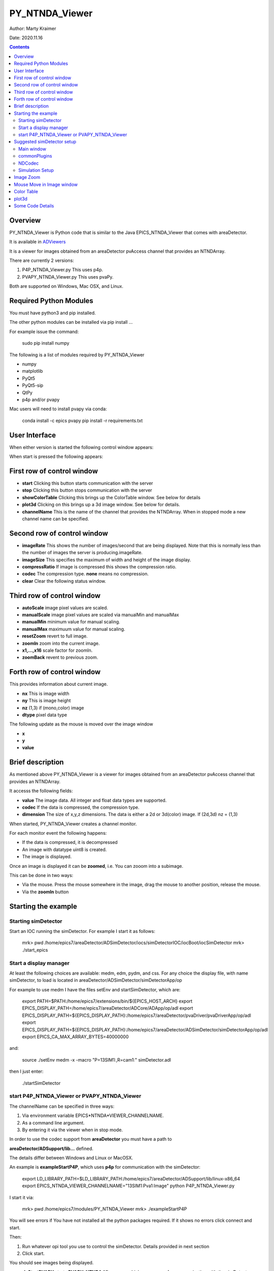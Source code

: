 PY_NTNDA_Viewer
===============

Author: Marty Kraimer

Date: 2020.11.16

.. contents:: Contents

Overview
----------

PY_NTNDA_Viewer is Python code that is similar to the Java EPICS_NTNDA_Viewer that comes with areaDetector.

It is available in `ADViewers <https://github.com/areaDetector/ADViewers>`_

It is a viewer for images obtained from an areaDetector pvAccess channel that provides an NTNDArray.

There are currently 2 versions:

1) P4P_NTNDA_Viewer.py This uses p4p.

2) PVAPY_NTNDA_Viewer.py This uses pvaPy.

Both are supported on Windows, Mac OSX, and Linux.

Required Python Modules
-----------------------

You must have python3 and pip installed.

The other python modules can be installed via pip install …

For example issue the command:

	sudo pip install numpy

The following is a list of modules required by PY_NTNDA_Viewer

- numpy
- matplotlib
- PyQt5
- PyQt5-sip
- QtPy
- p4p and/or pvapy

Mac users will need to install pvapy via conda:

	conda install \-c epics pvapy
	pip install \-r requirements.txt


User Interface
--------------

When either version is started the following control window appears:

.. image:: PY_NTNDA_Viewer.png

When start is pressed the following appears:

.. image:: image.png


First row of control window
---------------------------

- **start** Clicking this button starts communication with the server
- **stop** Clicking this button stops communication with the server
- **showColorTable** Clicking this brings up the ColorTable window. See below for details
- **plot3d** Clicking on this brings up a 3d image window. See below for details.
- **channelName** This is the name of the channel that provides the NTNDArray. When in stopped mode a new channel name can be specified.


Second row of control window
----------------------------

- **imageRate** This shows the number of images/second that are being displayed. Note that this is normally less than the number of images the server is producing.imageRate.
- **imageSize** This specifies the maximum of width and height of the image display.
- **compressRatio** If image is compressed this shows the compression ratio.
- **codec** The compression type. **none** means no compression.
- **clear** Clear the following status window.

Third row of control window
---------------------------

- **autoScale** image pixel values are scaled.
- **manualScale** image pixel values are scaled via manualMin and manualMax
- **manualMin** minimum value for manual scaling.
- **manualMax** maximuum value for manual scaling.
- **resetZoom** revert to full image.
- **zoomIn** zoom into the current image.
- **x1,...,x16** scale factor for zoomIn.
- **zoomBack** revent to previous zoom.

Forth row of control window
---------------------------

This provides information about current image.

- **nx** This is image width
- **ny** This is image height
- **nz** (1,3) if (mono,color) image
- **dtype** pixel data type

The following update as the mouse is moved over the image window

- **x**
- **y**
- **value**

Brief description
-----------------

As mentioned above PY_NTNDA_Viewer is a viewer for images obtained from an areaDetector pvAccess channel that provides an NTNDArray.

It accesss the following fields:

- **value** The image data. All integer and float data types are supported.
- **codec** If the data is compressed, the compression type.
- **dimension** The size of x,y,z dimensions. The data is either a 2d or 3d(color) image. If (2d,3d) nz = (1,3)

When started, PY_NTNDA_Viewer creates a channel monitor.

For each monitor event the following happens:

- If the data is compressed, it is decompressed
- An image with datatype uint8 is created.
- The image is displayed.

Once an image is displayed it can be **zoomed**, i.e. You can zooom into a subimage.

This can be done in two ways:

- Via the mouse. Press the mouse somewhere in the image, drag the mouse to another position, release the mouse.
- Via the **zoomIn** button

Starting the example
--------------------

Starting simDetector
~~~~~~~~~~~~~~~~~~~~

Start an IOC running the simDetector. For example I start it as follows:

	mrk> pwd
	/home/epics7/areaDetector/ADSimDetector/iocs/simDetectorIOC/iocBoot/iocSimDetector
	mrk> ./start\_epics

Start a display manager
~~~~~~~~~~~~~~~~~~~~~~~

At least the following choices are available: medm, edm, pydm, and css. For any choice the display file, with name simDetector, to load is located in areaDetector/ADSimDetector/simDetectorApp/op

For example to use medm I have the files setEnv and startSimDetector, which are:

	export PATH=$PATH:/home/epics7/extensions/bin/${EPICS\_HOST\_ARCH}
	export EPICS\_DISPLAY\_PATH=/home/epics7/areaDetector/ADCore/ADApp/op/adl
	export EPICS\_DISPLAY\_PATH=${EPICS\_DISPLAY\_PATH}:/home/epics7/areaDetector/pvaDriver/pvaDriverApp/op/adl
	export EPICS\_DISPLAY\_PATH=${EPICS\_DISPLAY\_PATH}:/home/epics7/areaDetector/ADSimDetector/simDetectorApp/op/adl
	export EPICS\_CA\_MAX\_ARRAY\_BYTES=40000000

and:

	source ./setEnv
	medm  \-x \-macro "P=13SIM1:,R=cam1:" simDetector.adl

then I just enter:

	./startSimDetector

start P4P_NTNDA_Viewer or PVAPY_NTNDA_Viewer
~~~~~~~~~~~~~~~~~~~~~~~~~~~~~~~~~~~~~~~~~~~~

The channelName can be specified in three ways:

1. Via environment variable EPICS*NTNDA*VIEWER_CHANNELNAME.

2. As a command line argument.

3. By entering it via the viewer when in stop mode.

In order to use the codec support from **areaDetector** you must have a path to

**areaDetector/ADSupport/lib…** defined.

The details differ between Windows and Linux or MacOSX.

An example is **exampleStartP4P**, which uses **p4p** for communication with the simDetector:

	export LD\_LIBRARY\_PATH=$LD\_LIBRARY\_PATH:/home/epics7/areaDetector/ADSupport/lib/linux\-x86\_64
	export EPICS\_NTNDA\_VIEWER\_CHANNELNAME="13SIM1:Pva1:Image"
	python P4P\_NTNDA\_Viewer.py

I start it via:

	mrk> pwd
	/home/epics7/modules/PY\_NTNDA\_Viewer
	mrk> ./exampleStartP4P
	
You will see errors if You have not installed all the python packages required. If it shows no errors click connect and start.

Then:

1. Run whatever opi tool you use to control the simDetector. Details provided in next section

2. Click start.

You should see images being displayed.

**exampleStartPVAPY** starts **PVAPY_NTNDA_Viewer.py**, which uses **pvapy** for communication with the simDetector.

	
Suggested simDetector setup
---------------------------

Main window
~~~~~~~~~~~

The following is the main window for the simDetector:

.. image:: simDetector.png

The following are the controls of interest:

1. **All Plugins** This brings up the commonPlugin described below.

2. **Simulation setup** This brings up simDetectorSetup described below.

3. **Image mode** Usually set to continuous.

4. **start** and **stop** start and stop acquisition

4. **Data Type** All data types work. For other than uint8 you may also want to adjust gain.

5. **ColorMode** All work

6. **Gain** Suggestions are 1 for simulation mode linarRamp and 255 for simulation mode peaks.

commonPlugins
~~~~~~~~~~~~~

.. image:: commonPlugins.png

The following are the ones of interest.

1. **PVA1** Must be enabled. Set Port to **CODEC1** if you want to use codecs

2. **CODEC1** If you want to use codecs click on the More botton on right side of window.

NDCodec
~~~~~~~

.. image:: NDCodec.png

This is the controller for **CODEC1**.

The controls of interest are:

1. **Enable** It must be set to enable.

2. **Compressor** Select the codec support you want.

3. **Bloscc Compressor** If Compressor is **Blosc** this selects type.

Simulation Setup
~~~~~~~~~~~~~~~~

.. image:: simDetectorSetup.png

This show setup options.

The options shown are the ones for the examples shown in this document.

Image Zoom
----------

The following are the ways to change the part of the image that is displayed.

1. **mouse** Use the mouse to select a subimage of the current image. That is press, drag, and release.

2. **zoomIn** Clicking zooms in. x1, ..., x16 sets zoom amount.

3. **zoomBack** Clicking reverts to previous zoom image

4. **resetZoom** Reverts to full image.

Mouse Move in Image window
--------------------------


This show the location and pixel value where the mouse is located.

Color Table
-----------

.. image:: ColorTable.png

This provides psudo color maps for mono images.

Note that when peak mode is being used julia color comes close to showing the actual edges

of the peaks.

For example if julia is selected and the image is zoomed, I see:

.. image:: zoomedImage.png

Then issue mouse clicks in the image and look at the new widow that appears.

Moving the mouse in the new window shows the pixel location and value.

plot3d
------

If you have zoomed to the following:

.. image:: image1.png

And then click plot3d the following appears:

.. image:: plot3d.png

Other views appear by using the mouse to grab the bottom corner of the axes and moving the mouse.

For example

.. image:: plot3d1.png

Now change medm color mode to RGB1 and then zoom to :

.. image:: image3.png

And then click plot3d the following appears:

.. image:: plot3d2.png

Other views appear by using the mouse to grab the bottom corner of the axes and moving the mouse.

For example

.. image:: plot3d3.png

Some Code Details
-----------------

**NtNDA_Viewer.py** creates the control window.

It uses the following python classes:

- **ChannelToImageAD** Converts the data from the NTNDAArray to an image that can be passed to the next class.
- **NumpyImage** Displays an Image via QImage. It also has class **FollowMouse**.
- **CodecAD** Decompresses compressed data from the NTNDAArray.
- **ColorTable** Provides psuedo color tables for monochrome images from NTNDArray

Each provides Python documentation.

To view the documentation do the following:

	mrk> pwd
	/home/epics7/testPython/PY\_NTNDA\_Viewer
	mrk> ipython
	In [1]: from numpyImage import NumpyImage, FollowMouse
	In [2]: from codecAD import CodecAD
	In [3]: from channelToImageAD import ChannelToImageAD
	In [4]: from colorTable import ColorTable
	In [5]: help(NumpyImage)

	...




